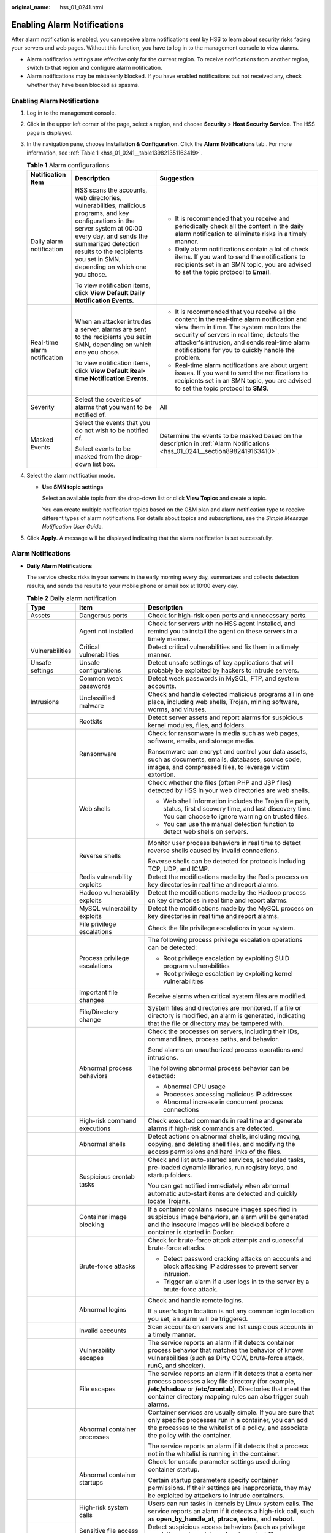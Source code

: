 :original_name: hss_01_0241.html

.. _hss_01_0241:

Enabling Alarm Notifications
============================

After alarm notification is enabled, you can receive alarm notifications sent by HSS to learn about security risks facing your servers and web pages. Without this function, you have to log in to the management console to view alarms.

-  Alarm notification settings are effective only for the current region. To receive notifications from another region, switch to that region and configure alarm notification.
-  Alarm notifications may be mistakenly blocked. If you have enabled notifications but not received any, check whether they have been blocked as spasms.


Enabling Alarm Notifications
----------------------------

#. Log in to the management console.

#. Click |image1| in the upper left corner of the page, select a region, and choose **Security** > **Host Security Service**. The HSS page is displayed.

#. In the navigation pane, choose **Installation & Configuration**. Click the **Alarm Notifications** tab.. For more information, see :ref:`Table 1 <hss_01_0241__table139821351163419>`.

   .. _hss_01_0241__table139821351163419:

   .. table:: **Table 1** Alarm configurations

      +------------------------------+--------------------------------------------------------------------------------------------------------------------------------------------------------------------------------------------------------------------------------------------------------------+---------------------------------------------------------------------------------------------------------------------------------------------------------------------------------------------------------------------------------------------------------------------------------------------+
      | Notification Item            | Description                                                                                                                                                                                                                                                  | Suggestion                                                                                                                                                                                                                                                                                  |
      +==============================+==============================================================================================================================================================================================================================================================+=============================================================================================================================================================================================================================================================================================+
      | Daily alarm notification     | HSS scans the accounts, web directories, vulnerabilities, malicious programs, and key configurations in the server system at 00:00 every day, and sends the summarized detection results to the recipients you set in SMN, depending on which one you chose. | -  It is recommended that you receive and periodically check all the content in the daily alarm notification to eliminate risks in a timely manner.                                                                                                                                         |
      |                              |                                                                                                                                                                                                                                                              | -  Daily alarm notifications contain a lot of check items. If you want to send the notifications to recipients set in an SMN topic, you are advised to set the topic protocol to **Email**.                                                                                                 |
      |                              | To view notification items, click **View Default Daily Notification Events**.                                                                                                                                                                                |                                                                                                                                                                                                                                                                                             |
      +------------------------------+--------------------------------------------------------------------------------------------------------------------------------------------------------------------------------------------------------------------------------------------------------------+---------------------------------------------------------------------------------------------------------------------------------------------------------------------------------------------------------------------------------------------------------------------------------------------+
      | Real-time alarm notification | When an attacker intrudes a server, alarms are sent to the recipients you set in SMN, depending on which one you chose.                                                                                                                                      | -  It is recommended that you receive all the content in the real-time alarm notification and view them in time. The system monitors the security of servers in real time, detects the attacker's intrusion, and sends real-time alarm notifications for you to quickly handle the problem. |
      |                              |                                                                                                                                                                                                                                                              | -  Real-time alarm notifications are about urgent issues. If you want to send the notifications to recipients set in an SMN topic, you are advised to set the topic protocol to **SMS**.                                                                                                    |
      |                              | To view notification items, click **View Default Real-time Notification Events**.                                                                                                                                                                            |                                                                                                                                                                                                                                                                                             |
      +------------------------------+--------------------------------------------------------------------------------------------------------------------------------------------------------------------------------------------------------------------------------------------------------------+---------------------------------------------------------------------------------------------------------------------------------------------------------------------------------------------------------------------------------------------------------------------------------------------+
      | Severity                     | Select the severities of alarms that you want to be notified of.                                                                                                                                                                                             | All                                                                                                                                                                                                                                                                                         |
      +------------------------------+--------------------------------------------------------------------------------------------------------------------------------------------------------------------------------------------------------------------------------------------------------------+---------------------------------------------------------------------------------------------------------------------------------------------------------------------------------------------------------------------------------------------------------------------------------------------+
      | Masked Events                | Select the events that you do not wish to be notified of.                                                                                                                                                                                                    | Determine the events to be masked based on the description in :ref:`Alarm Notifications <hss_01_0241__section8982419163410>`.                                                                                                                                                               |
      |                              |                                                                                                                                                                                                                                                              |                                                                                                                                                                                                                                                                                             |
      |                              | Select events to be masked from the drop-down list box.                                                                                                                                                                                                      |                                                                                                                                                                                                                                                                                             |
      +------------------------------+--------------------------------------------------------------------------------------------------------------------------------------------------------------------------------------------------------------------------------------------------------------+---------------------------------------------------------------------------------------------------------------------------------------------------------------------------------------------------------------------------------------------------------------------------------------------+

#. Select the alarm notification mode.

   -  **Use SMN topic settings**

      Select an available topic from the drop-down list or click **View Topics** and create a topic.

      You can create multiple notification topics based on the O&M plan and alarm notification type to receive different types of alarm notifications. For details about topics and subscriptions, see the *Simple Message Notification User Guide*.

#. Click **Apply**. A message will be displayed indicating that the alarm notification is set successfully.

.. _hss_01_0241__section8982419163410:

Alarm Notifications
-------------------

-  **Daily Alarm Notifications**

   The service checks risks in your servers in the early morning every day, summarizes and collects detection results, and sends the results to your mobile phone or email box at 10:00 every day.

   .. table:: **Table 2** Daily alarm notification

      +-----------------------+---------------------------------------------------+-------------------------------------------------------------------------------------------------------------------------------------------------------------------------------------------------------------------------------------------------+
      | Type                  | Item                                              | Description                                                                                                                                                                                                                                     |
      +=======================+===================================================+=================================================================================================================================================================================================================================================+
      | Assets                | Dangerous ports                                   | Check for high-risk open ports and unnecessary ports.                                                                                                                                                                                           |
      +-----------------------+---------------------------------------------------+-------------------------------------------------------------------------------------------------------------------------------------------------------------------------------------------------------------------------------------------------+
      |                       | Agent not installed                               | Check for servers with no HSS agent installed, and remind you to install the agent on these servers in a timely manner.                                                                                                                         |
      +-----------------------+---------------------------------------------------+-------------------------------------------------------------------------------------------------------------------------------------------------------------------------------------------------------------------------------------------------+
      | Vulnerabilities       | Critical vulnerabilities                          | Detect critical vulnerabilities and fix them in a timely manner.                                                                                                                                                                                |
      +-----------------------+---------------------------------------------------+-------------------------------------------------------------------------------------------------------------------------------------------------------------------------------------------------------------------------------------------------+
      | Unsafe settings       | Unsafe configurations                             | Detect unsafe settings of key applications that will probably be exploited by hackers to intrude servers.                                                                                                                                       |
      +-----------------------+---------------------------------------------------+-------------------------------------------------------------------------------------------------------------------------------------------------------------------------------------------------------------------------------------------------+
      |                       | Common weak passwords                             | Detect weak passwords in MySQL, FTP, and system accounts.                                                                                                                                                                                       |
      +-----------------------+---------------------------------------------------+-------------------------------------------------------------------------------------------------------------------------------------------------------------------------------------------------------------------------------------------------+
      | Intrusions            | Unclassified malware                              | Check and handle detected malicious programs all in one place, including web shells, Trojan, mining software, worms, and viruses.                                                                                                               |
      +-----------------------+---------------------------------------------------+-------------------------------------------------------------------------------------------------------------------------------------------------------------------------------------------------------------------------------------------------+
      |                       | Rootkits                                          | Detect server assets and report alarms for suspicious kernel modules, files, and folders.                                                                                                                                                       |
      +-----------------------+---------------------------------------------------+-------------------------------------------------------------------------------------------------------------------------------------------------------------------------------------------------------------------------------------------------+
      |                       | Ransomware                                        | Check for ransomware in media such as web pages, software, emails, and storage media.                                                                                                                                                           |
      |                       |                                                   |                                                                                                                                                                                                                                                 |
      |                       |                                                   | Ransomware can encrypt and control your data assets, such as documents, emails, databases, source code, images, and compressed files, to leverage victim extortion.                                                                             |
      +-----------------------+---------------------------------------------------+-------------------------------------------------------------------------------------------------------------------------------------------------------------------------------------------------------------------------------------------------+
      |                       | Web shells                                        | Check whether the files (often PHP and JSP files) detected by HSS in your web directories are web shells.                                                                                                                                       |
      |                       |                                                   |                                                                                                                                                                                                                                                 |
      |                       |                                                   | -  Web shell information includes the Trojan file path, status, first discovery time, and last discovery time. You can choose to ignore warning on trusted files.                                                                               |
      |                       |                                                   | -  You can use the manual detection function to detect web shells on servers.                                                                                                                                                                   |
      +-----------------------+---------------------------------------------------+-------------------------------------------------------------------------------------------------------------------------------------------------------------------------------------------------------------------------------------------------+
      |                       | Reverse shells                                    | Monitor user process behaviors in real time to detect reverse shells caused by invalid connections.                                                                                                                                             |
      |                       |                                                   |                                                                                                                                                                                                                                                 |
      |                       |                                                   | Reverse shells can be detected for protocols including TCP, UDP, and ICMP.                                                                                                                                                                      |
      +-----------------------+---------------------------------------------------+-------------------------------------------------------------------------------------------------------------------------------------------------------------------------------------------------------------------------------------------------+
      |                       | Redis vulnerability exploits                      | Detect the modifications made by the Redis process on key directories in real time and report alarms.                                                                                                                                           |
      +-----------------------+---------------------------------------------------+-------------------------------------------------------------------------------------------------------------------------------------------------------------------------------------------------------------------------------------------------+
      |                       | Hadoop vulnerability exploits                     | Detect the modifications made by the Hadoop process on key directories in real time and report alarms.                                                                                                                                          |
      +-----------------------+---------------------------------------------------+-------------------------------------------------------------------------------------------------------------------------------------------------------------------------------------------------------------------------------------------------+
      |                       | MySQL vulnerability exploits                      | Detect the modifications made by the MySQL process on key directories in real time and report alarms.                                                                                                                                           |
      +-----------------------+---------------------------------------------------+-------------------------------------------------------------------------------------------------------------------------------------------------------------------------------------------------------------------------------------------------+
      |                       | File privilege escalations                        | Check the file privilege escalations in your system.                                                                                                                                                                                            |
      +-----------------------+---------------------------------------------------+-------------------------------------------------------------------------------------------------------------------------------------------------------------------------------------------------------------------------------------------------+
      |                       | Process privilege escalations                     | The following process privilege escalation operations can be detected:                                                                                                                                                                          |
      |                       |                                                   |                                                                                                                                                                                                                                                 |
      |                       |                                                   | -  Root privilege escalation by exploiting SUID program vulnerabilities                                                                                                                                                                         |
      |                       |                                                   | -  Root privilege escalation by exploiting kernel vulnerabilities                                                                                                                                                                               |
      +-----------------------+---------------------------------------------------+-------------------------------------------------------------------------------------------------------------------------------------------------------------------------------------------------------------------------------------------------+
      |                       | Important file changes                            | Receive alarms when critical system files are modified.                                                                                                                                                                                         |
      +-----------------------+---------------------------------------------------+-------------------------------------------------------------------------------------------------------------------------------------------------------------------------------------------------------------------------------------------------+
      |                       | File/Directory change                             | System files and directories are monitored. If a file or directory is modified, an alarm is generated, indicating that the file or directory may be tampered with.                                                                              |
      +-----------------------+---------------------------------------------------+-------------------------------------------------------------------------------------------------------------------------------------------------------------------------------------------------------------------------------------------------+
      |                       | Abnormal process behaviors                        | Check the processes on servers, including their IDs, command lines, process paths, and behavior.                                                                                                                                                |
      |                       |                                                   |                                                                                                                                                                                                                                                 |
      |                       |                                                   | Send alarms on unauthorized process operations and intrusions.                                                                                                                                                                                  |
      |                       |                                                   |                                                                                                                                                                                                                                                 |
      |                       |                                                   | The following abnormal process behavior can be detected:                                                                                                                                                                                        |
      |                       |                                                   |                                                                                                                                                                                                                                                 |
      |                       |                                                   | -  Abnormal CPU usage                                                                                                                                                                                                                           |
      |                       |                                                   | -  Processes accessing malicious IP addresses                                                                                                                                                                                                   |
      |                       |                                                   | -  Abnormal increase in concurrent process connections                                                                                                                                                                                          |
      +-----------------------+---------------------------------------------------+-------------------------------------------------------------------------------------------------------------------------------------------------------------------------------------------------------------------------------------------------+
      |                       | High-risk command executions                      | Check executed commands in real time and generate alarms if high-risk commands are detected.                                                                                                                                                    |
      +-----------------------+---------------------------------------------------+-------------------------------------------------------------------------------------------------------------------------------------------------------------------------------------------------------------------------------------------------+
      |                       | Abnormal shells                                   | Detect actions on abnormal shells, including moving, copying, and deleting shell files, and modifying the access permissions and hard links of the files.                                                                                       |
      +-----------------------+---------------------------------------------------+-------------------------------------------------------------------------------------------------------------------------------------------------------------------------------------------------------------------------------------------------+
      |                       | Suspicious crontab tasks                          | Check and list auto-started services, scheduled tasks, pre-loaded dynamic libraries, run registry keys, and startup folders.                                                                                                                    |
      |                       |                                                   |                                                                                                                                                                                                                                                 |
      |                       |                                                   | You can get notified immediately when abnormal automatic auto-start items are detected and quickly locate Trojans.                                                                                                                              |
      +-----------------------+---------------------------------------------------+-------------------------------------------------------------------------------------------------------------------------------------------------------------------------------------------------------------------------------------------------+
      |                       | Container image blocking                          | If a container contains insecure images specified in suspicious image behaviors, an alarm will be generated and the insecure images will be blocked before a container is started in Docker.                                                    |
      +-----------------------+---------------------------------------------------+-------------------------------------------------------------------------------------------------------------------------------------------------------------------------------------------------------------------------------------------------+
      |                       | Brute-force attacks                               | Check for brute-force attack attempts and successful brute-force attacks.                                                                                                                                                                       |
      |                       |                                                   |                                                                                                                                                                                                                                                 |
      |                       |                                                   | -  Detect password cracking attacks on accounts and block attacking IP addresses to prevent server intrusion.                                                                                                                                   |
      |                       |                                                   | -  Trigger an alarm if a user logs in to the server by a brute-force attack.                                                                                                                                                                    |
      +-----------------------+---------------------------------------------------+-------------------------------------------------------------------------------------------------------------------------------------------------------------------------------------------------------------------------------------------------+
      |                       | Abnormal logins                                   | Check and handle remote logins.                                                                                                                                                                                                                 |
      |                       |                                                   |                                                                                                                                                                                                                                                 |
      |                       |                                                   | If a user's login location is not any common login location you set, an alarm will be triggered.                                                                                                                                                |
      +-----------------------+---------------------------------------------------+-------------------------------------------------------------------------------------------------------------------------------------------------------------------------------------------------------------------------------------------------+
      |                       | Invalid accounts                                  | Scan accounts on servers and list suspicious accounts in a timely manner.                                                                                                                                                                       |
      +-----------------------+---------------------------------------------------+-------------------------------------------------------------------------------------------------------------------------------------------------------------------------------------------------------------------------------------------------+
      |                       | Vulnerability escapes                             | The service reports an alarm if it detects container process behavior that matches the behavior of known vulnerabilities (such as Dirty COW, brute-force attack, runC, and shocker).                                                            |
      +-----------------------+---------------------------------------------------+-------------------------------------------------------------------------------------------------------------------------------------------------------------------------------------------------------------------------------------------------+
      |                       | File escapes                                      | The service reports an alarm if it detects that a container process accesses a key file directory (for example, **/etc/shadow** or **/etc/crontab**). Directories that meet the container directory mapping rules can also trigger such alarms. |
      +-----------------------+---------------------------------------------------+-------------------------------------------------------------------------------------------------------------------------------------------------------------------------------------------------------------------------------------------------+
      |                       | Abnormal container processes                      | Container services are usually simple. If you are sure that only specific processes run in a container, you can add the processes to the whitelist of a policy, and associate the policy with the container.                                    |
      |                       |                                                   |                                                                                                                                                                                                                                                 |
      |                       |                                                   | The service reports an alarm if it detects that a process not in the whitelist is running in the container.                                                                                                                                     |
      +-----------------------+---------------------------------------------------+-------------------------------------------------------------------------------------------------------------------------------------------------------------------------------------------------------------------------------------------------+
      |                       | Abnormal container startups                       | Check for unsafe parameter settings used during container startup.                                                                                                                                                                              |
      |                       |                                                   |                                                                                                                                                                                                                                                 |
      |                       |                                                   | Certain startup parameters specify container permissions. If their settings are inappropriate, they may be exploited by attackers to intrude containers.                                                                                        |
      +-----------------------+---------------------------------------------------+-------------------------------------------------------------------------------------------------------------------------------------------------------------------------------------------------------------------------------------------------+
      |                       | High-risk system calls                            | Users can run tasks in kernels by Linux system calls. The service reports an alarm if it detects a high-risk call, such as **open_by_handle_at**, **ptrace**, **setns**, and **reboot**.                                                        |
      +-----------------------+---------------------------------------------------+-------------------------------------------------------------------------------------------------------------------------------------------------------------------------------------------------------------------------------------------------+
      |                       | Sensitive file access                             | Detect suspicious access behaviors (such as privilege escalation and persistence) on important files.                                                                                                                                           |
      +-----------------------+---------------------------------------------------+-------------------------------------------------------------------------------------------------------------------------------------------------------------------------------------------------------------------------------------------------+
      |                       | Web page tampering prevention for Windows servers | Protect the static web page files on your Windows website servers from malicious modification.                                                                                                                                                  |
      +-----------------------+---------------------------------------------------+-------------------------------------------------------------------------------------------------------------------------------------------------------------------------------------------------------------------------------------------------+
      |                       | Web page tampering prevention for Linux servers   | Protect the static web page files on your Linux website servers from malicious modification.                                                                                                                                                    |
      +-----------------------+---------------------------------------------------+-------------------------------------------------------------------------------------------------------------------------------------------------------------------------------------------------------------------------------------------------+
      |                       | Dynamic WTP                                       | Protect the static web page files on your Windows and Linux website servers from malicious modification.                                                                                                                                        |
      +-----------------------+---------------------------------------------------+-------------------------------------------------------------------------------------------------------------------------------------------------------------------------------------------------------------------------------------------------+
      |                       | Application protection                            | Protect running applications. You simply need to add probes to applications, without having to modify application files.                                                                                                                        |
      |                       |                                                   |                                                                                                                                                                                                                                                 |
      |                       |                                                   | Currently, only Linux servers are supported, and only Java applications can be connected.                                                                                                                                                       |
      +-----------------------+---------------------------------------------------+-------------------------------------------------------------------------------------------------------------------------------------------------------------------------------------------------------------------------------------------------+
      |                       | Virus scan                                        | Generates alarms for detected virus-infected files.                                                                                                                                                                                             |
      +-----------------------+---------------------------------------------------+-------------------------------------------------------------------------------------------------------------------------------------------------------------------------------------------------------------------------------------------------+

-  **Real-Time Alarm Notifications**

   When an event occurs, an alarm notification is immediately sent.

   .. table:: **Table 3** Real-time alarm notification

      +-----------------------+---------------------------------------------------+-------------------------------------------------------------------------------------------------------------------------------------------------------------------------------------------------------------------------------------------------+
      | Notification Item     | Item                                              | Description                                                                                                                                                                                                                                     |
      +=======================+===================================================+=================================================================================================================================================================================================================================================+
      | Intrusions            | Unclassified malware                              | Check and handle detected malicious programs all in one place, including web shells, Trojans, mining software, worms, and viruses.                                                                                                              |
      +-----------------------+---------------------------------------------------+-------------------------------------------------------------------------------------------------------------------------------------------------------------------------------------------------------------------------------------------------+
      |                       | Rootkits                                          | Detect server assets and report alarms for suspicious kernel modules, files, and folders.                                                                                                                                                       |
      +-----------------------+---------------------------------------------------+-------------------------------------------------------------------------------------------------------------------------------------------------------------------------------------------------------------------------------------------------+
      |                       | Ransomware                                        | Check for ransomware in media such as web pages, software, emails, and storage media.                                                                                                                                                           |
      |                       |                                                   |                                                                                                                                                                                                                                                 |
      |                       |                                                   | Ransomware can encrypt and control your data assets, such as documents, emails, databases, source code, images, and compressed files, to leverage victim extortion.                                                                             |
      +-----------------------+---------------------------------------------------+-------------------------------------------------------------------------------------------------------------------------------------------------------------------------------------------------------------------------------------------------+
      |                       | Web shells                                        | Check whether the files (often PHP and JSP files) detected by HSS in your web directories are web shells.                                                                                                                                       |
      |                       |                                                   |                                                                                                                                                                                                                                                 |
      |                       |                                                   | -  Web shell information includes the Trojan file path, status, first discovery time, and last discovery time. You can choose to ignore warning on trusted files.                                                                               |
      |                       |                                                   | -  You can use the manual detection function to detect web shells on servers.                                                                                                                                                                   |
      +-----------------------+---------------------------------------------------+-------------------------------------------------------------------------------------------------------------------------------------------------------------------------------------------------------------------------------------------------+
      |                       | Reverse shells                                    | Monitor user process behaviors in real time to detect reverse shells caused by invalid connections.                                                                                                                                             |
      |                       |                                                   |                                                                                                                                                                                                                                                 |
      |                       |                                                   | Reverse shells can be detected for protocols including TCP, UDP, and ICMP.                                                                                                                                                                      |
      +-----------------------+---------------------------------------------------+-------------------------------------------------------------------------------------------------------------------------------------------------------------------------------------------------------------------------------------------------+
      |                       | Redis vulnerability exploits                      | Detect the modifications made by the Redis process on key directories in real time and report alarms.                                                                                                                                           |
      +-----------------------+---------------------------------------------------+-------------------------------------------------------------------------------------------------------------------------------------------------------------------------------------------------------------------------------------------------+
      |                       | Hadoop vulnerability exploits                     | Detect the modifications made by the Hadoop process on key directories in real time and report alarms.                                                                                                                                          |
      +-----------------------+---------------------------------------------------+-------------------------------------------------------------------------------------------------------------------------------------------------------------------------------------------------------------------------------------------------+
      |                       | MySQL vulnerability exploits                      | Detect the modifications made by the MySQL process on key directories in real time and report alarms.                                                                                                                                           |
      +-----------------------+---------------------------------------------------+-------------------------------------------------------------------------------------------------------------------------------------------------------------------------------------------------------------------------------------------------+
      |                       | File privilege escalations                        | Check the file privilege escalations in your system.                                                                                                                                                                                            |
      +-----------------------+---------------------------------------------------+-------------------------------------------------------------------------------------------------------------------------------------------------------------------------------------------------------------------------------------------------+
      |                       | Process privilege escalations                     | The following process privilege escalation operations can be detected:                                                                                                                                                                          |
      |                       |                                                   |                                                                                                                                                                                                                                                 |
      |                       |                                                   | -  Root privilege escalation by exploiting SUID program vulnerabilities                                                                                                                                                                         |
      |                       |                                                   | -  Root privilege escalation by exploiting kernel vulnerabilities                                                                                                                                                                               |
      +-----------------------+---------------------------------------------------+-------------------------------------------------------------------------------------------------------------------------------------------------------------------------------------------------------------------------------------------------+
      |                       | Critical file changes                             | Receive alarms when critical system files are modified.                                                                                                                                                                                         |
      +-----------------------+---------------------------------------------------+-------------------------------------------------------------------------------------------------------------------------------------------------------------------------------------------------------------------------------------------------+
      |                       | File/Directory changes                            | System files and directories are monitored. When a file or directory is modified, an alarm is generated, indicating that the file or directory may be tampered with.                                                                            |
      +-----------------------+---------------------------------------------------+-------------------------------------------------------------------------------------------------------------------------------------------------------------------------------------------------------------------------------------------------+
      |                       | Abnormal process behavior detection               | Check the processes on servers, including their IDs, command lines, process paths, and behavior.                                                                                                                                                |
      |                       |                                                   |                                                                                                                                                                                                                                                 |
      |                       |                                                   | Send alarms on unauthorized process operations and intrusions.                                                                                                                                                                                  |
      |                       |                                                   |                                                                                                                                                                                                                                                 |
      |                       |                                                   | The following abnormal process behavior can be detected:                                                                                                                                                                                        |
      |                       |                                                   |                                                                                                                                                                                                                                                 |
      |                       |                                                   | -  Abnormal CPU usage                                                                                                                                                                                                                           |
      |                       |                                                   | -  Processes accessing malicious IP addresses                                                                                                                                                                                                   |
      |                       |                                                   | -  Abnormal increase in concurrent process connections                                                                                                                                                                                          |
      +-----------------------+---------------------------------------------------+-------------------------------------------------------------------------------------------------------------------------------------------------------------------------------------------------------------------------------------------------+
      |                       | Detecting High-Risk Command Execution             | Check executed commands in real time and generate alarms if high-risk commands are detected.                                                                                                                                                    |
      +-----------------------+---------------------------------------------------+-------------------------------------------------------------------------------------------------------------------------------------------------------------------------------------------------------------------------------------------------+
      |                       | Abnormal shell detection                          | Detect actions on abnormal shells, including moving, copying, and deleting shell files, and modifying the access permissions and hard links of the files.                                                                                       |
      +-----------------------+---------------------------------------------------+-------------------------------------------------------------------------------------------------------------------------------------------------------------------------------------------------------------------------------------------------+
      |                       | Suspicious crontab tasks                          | Check and list auto-started services, scheduled tasks, pre-loaded dynamic libraries, run registry keys, and startup folders.                                                                                                                    |
      |                       |                                                   |                                                                                                                                                                                                                                                 |
      |                       |                                                   | You can get notified immediately when abnormal automatic auto-start items are detected and quickly locate Trojans.                                                                                                                              |
      +-----------------------+---------------------------------------------------+-------------------------------------------------------------------------------------------------------------------------------------------------------------------------------------------------------------------------------------------------+
      |                       | Container image blocking                          | If a container contains insecure images specified in suspicious image behaviors, an alarm will be generated and the insecure images will be blocked before a container is started in Docker.                                                    |
      +-----------------------+---------------------------------------------------+-------------------------------------------------------------------------------------------------------------------------------------------------------------------------------------------------------------------------------------------------+
      |                       | Exception Stat                                    | Check and handle remote logins.                                                                                                                                                                                                                 |
      |                       |                                                   |                                                                                                                                                                                                                                                 |
      |                       |                                                   | If a user's login location is not any common login location you set, an alarm will be triggered.                                                                                                                                                |
      +-----------------------+---------------------------------------------------+-------------------------------------------------------------------------------------------------------------------------------------------------------------------------------------------------------------------------------------------------+
      |                       | Invalid account                                   | Scan accounts on servers and list suspicious accounts in a timely manner.                                                                                                                                                                       |
      +-----------------------+---------------------------------------------------+-------------------------------------------------------------------------------------------------------------------------------------------------------------------------------------------------------------------------------------------------+
      |                       | Vulnerability escapes                             | The service reports an alarm if it detects container process behavior that matches the behavior of known vulnerabilities (such as Dirty COW, brute-force attack, runC, and shocker).                                                            |
      +-----------------------+---------------------------------------------------+-------------------------------------------------------------------------------------------------------------------------------------------------------------------------------------------------------------------------------------------------+
      |                       | File escapes                                      | The service reports an alarm if it detects that a container process accesses a key file directory (for example, **/etc/shadow** or **/etc/crontab**). Directories that meet the container directory mapping rules can also trigger such alarms. |
      +-----------------------+---------------------------------------------------+-------------------------------------------------------------------------------------------------------------------------------------------------------------------------------------------------------------------------------------------------+
      |                       | Abnormal container processes                      | Container services are usually simple. If you are sure that only specific processes run in a container, you can add the processes to the whitelist of a policy, and associate the policy with the container.                                    |
      |                       |                                                   |                                                                                                                                                                                                                                                 |
      |                       |                                                   | The service reports an alarm if it detects that a process not in the whitelist is running in the container.                                                                                                                                     |
      +-----------------------+---------------------------------------------------+-------------------------------------------------------------------------------------------------------------------------------------------------------------------------------------------------------------------------------------------------+
      |                       | Abnormal container startups                       | Check for unsafe parameter settings used during container startup.                                                                                                                                                                              |
      |                       |                                                   |                                                                                                                                                                                                                                                 |
      |                       |                                                   | Certain startup parameters specify container permissions. If their settings are inappropriate, they may be exploited by attackers to intrude containers.                                                                                        |
      +-----------------------+---------------------------------------------------+-------------------------------------------------------------------------------------------------------------------------------------------------------------------------------------------------------------------------------------------------+
      |                       | High-risk system calls                            | Users can run tasks in kernels by Linux system calls. The service reports an alarm if it detects a high-risk call, such as **open_by_handle_at**, **ptrace**, **setns**, and **reboot**.                                                        |
      +-----------------------+---------------------------------------------------+-------------------------------------------------------------------------------------------------------------------------------------------------------------------------------------------------------------------------------------------------+
      |                       | Sensitive file access                             | Detect suspicious access behaviors (such as privilege escalation and persistence) on important files.                                                                                                                                           |
      +-----------------------+---------------------------------------------------+-------------------------------------------------------------------------------------------------------------------------------------------------------------------------------------------------------------------------------------------------+
      |                       | Web page tampering prevention for Windows servers | Protect the static web page files on your Windows website servers from malicious modification.                                                                                                                                                  |
      +-----------------------+---------------------------------------------------+-------------------------------------------------------------------------------------------------------------------------------------------------------------------------------------------------------------------------------------------------+
      |                       | Web page tampering prevention for Linux servers   | Protect the static web page files on your Linux website servers from malicious modification.                                                                                                                                                    |
      +-----------------------+---------------------------------------------------+-------------------------------------------------------------------------------------------------------------------------------------------------------------------------------------------------------------------------------------------------+
      |                       | Dynamic WTP                                       | Protect the static web page files on your Windows and Linux website servers from malicious modification.                                                                                                                                        |
      +-----------------------+---------------------------------------------------+-------------------------------------------------------------------------------------------------------------------------------------------------------------------------------------------------------------------------------------------------+
      |                       | Application protection                            | Protect running applications. You simply need to add probes to applications, without having to modify application files.                                                                                                                        |
      |                       |                                                   |                                                                                                                                                                                                                                                 |
      |                       |                                                   | Currently, only Linux servers are supported, and only Java applications can be connected.                                                                                                                                                       |
      +-----------------------+---------------------------------------------------+-------------------------------------------------------------------------------------------------------------------------------------------------------------------------------------------------------------------------------------------------+
      |                       | Auto Blocking                                     | Notify users of successful automatic isolation and killing of malicious programs, automatic blocking of ransomware, and automatic blocking of WTP.                                                                                              |
      +-----------------------+---------------------------------------------------+-------------------------------------------------------------------------------------------------------------------------------------------------------------------------------------------------------------------------------------------------+
      | Login                 | Success login                                     | Notifications are sent to accounts that have successfully logged in.                                                                                                                                                                            |
      +-----------------------+---------------------------------------------------+-------------------------------------------------------------------------------------------------------------------------------------------------------------------------------------------------------------------------------------------------+

.. |image1| image:: /_static/images/en-us_image_0000001517477398.png
